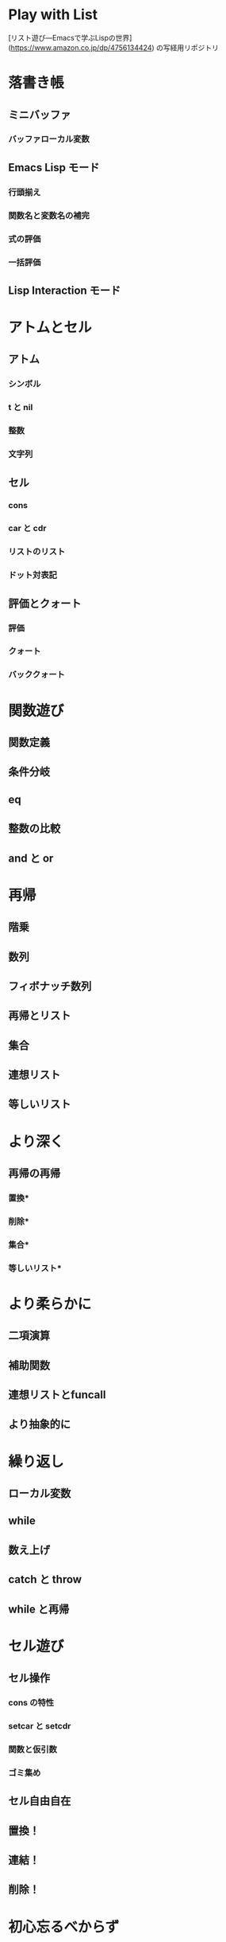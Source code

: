 * Play with List

[リスト遊び―Emacsで学ぶLispの世界](https://www.amazon.co.jp/dp/4756134424) の写経用リポジトリ

* 落書き帳
** ミニバッファ
*** バッファローカル変数
** Emacs Lisp モード
*** 行頭揃え
*** 関数名と変数名の補完
*** 式の評価
*** 一括評価
** Lisp Interaction モード
* アトムとセル
** アトム
*** シンボル
*** t と nil
*** 整数
*** 文字列
** セル
*** cons
*** car と cdr
*** リストのリスト
*** ドット対表記
** 評価とクォート
*** 評価
*** クォート
*** バッククォート
* 関数遊び
** 関数定義
** 条件分岐
** eq
** 整数の比較
** and と or
* 再帰
** 階乗
** 数列
** フィボナッチ数列
** 再帰とリスト
** 集合
** 連想リスト
** 等しいリスト
* より深く
** 再帰の再帰
*** 置換*
*** 削除*
*** 集合*
*** 等しいリスト*
* より柔らかに
** 二項演算
** 補助関数
** 連想リストとfuncall
** より抽象的に
* 繰り返し
** ローカル変数
** while
** 数え上げ
** catch と throw
** while と再帰
* セル遊び
** セル操作
*** cons の特性
*** setcar と setcdr
*** 関数と仮引数
*** ゴミ集め
** セル自由自在
** 置換！
** 連結！
** 削除！
* 初心忘るべからず
